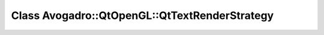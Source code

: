 Class Avogadro::QtOpenGL::QtTextRenderStrategy
==============================================

.. doxygenclass:: Avogadro::QtOpenGL::QtTextRenderStrategy
   :members:

